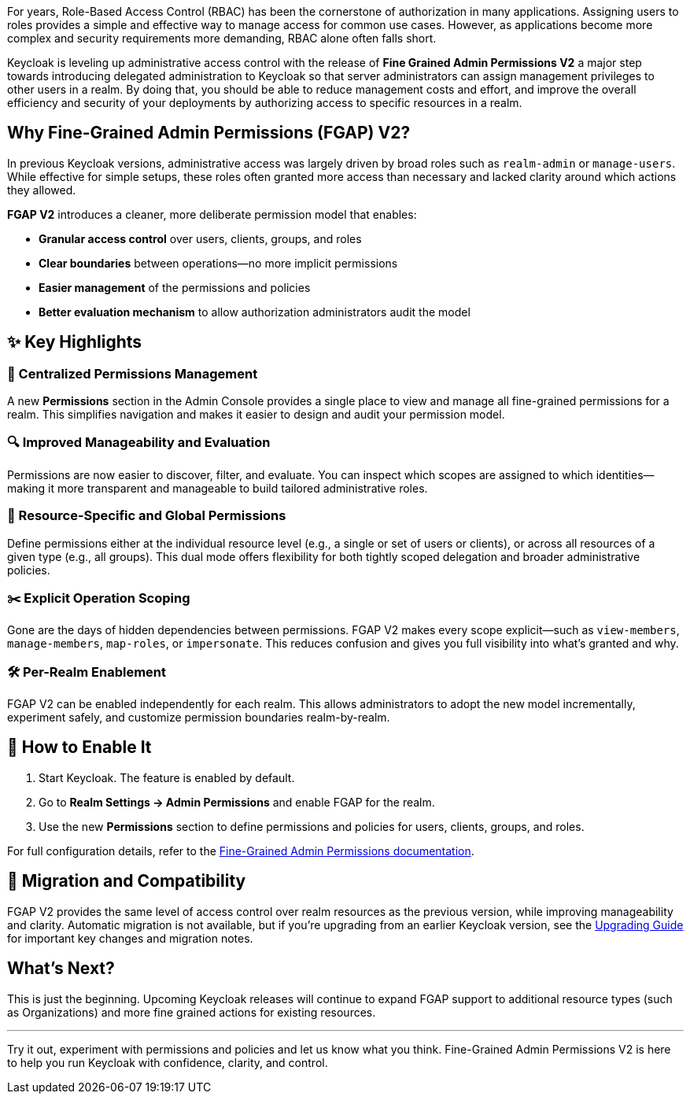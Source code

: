 :title: Achieving Fine-Grained Admin Permissions with Keycloak 26.2
:date: 2025-05-14
:publish: true
:author: Vlasta Ramik
:summary: Keycloak's latest release introduces new suported version of long-in-preview feature fine-grained admin permissions.

For years, Role-Based Access Control (RBAC) has been the cornerstone of authorization in many applications. Assigning users to roles 
provides a simple and effective way to manage access for common use cases. However, as applications become more complex and security 
requirements more demanding, RBAC alone often falls short.

Keycloak is leveling up administrative access control with the release of **Fine Grained Admin Permissions V2** a major step towards 
introducing delegated administration to Keycloak so that server administrators can assign management privileges to other users 
in a realm. By doing that, you should be able to reduce management costs and effort, and improve the overall efficiency and security 
of your deployments by authorizing access to specific resources in a realm.

## Why Fine-Grained Admin Permissions (FGAP) V2?

In previous Keycloak versions, administrative access was largely driven by broad roles such as `realm-admin` or `manage-users`. 
While effective for simple setups, these roles often granted more access than necessary and lacked clarity around which actions 
they allowed.

*FGAP V2* introduces a cleaner, more deliberate permission model that enables:

- *Granular access control* over users, clients, groups, and roles
- *Clear boundaries* between operations—no more implicit permissions
- *Easier management* of the permissions and policies
- *Better evaluation mechanism* to allow authorization administrators audit the model 

## ✨ Key Highlights

### 🧭 Centralized Permissions Management

A new *Permissions* section in the Admin Console provides a single place to view and manage all fine-grained permissions for a realm. 
This simplifies navigation and makes it easier to design and audit your permission model.

### 🔍 Improved Manageability and Evaluation

Permissions are now easier to discover, filter, and evaluate. You can inspect which scopes are assigned to which identities—making 
it more transparent and manageable to build tailored administrative roles.

### 🎯 Resource-Specific and Global Permissions

Define permissions either at the individual resource level (e.g., a single or set of users or clients), or across all resources 
of a given type (e.g., all groups). This dual mode offers flexibility for both tightly scoped delegation and broader administrative 
policies.

### ✂️ Explicit Operation Scoping

Gone are the days of hidden dependencies between permissions. FGAP V2 makes every scope explicit—such as `view-members`, `manage-members`, 
`map-roles`, or `impersonate`. This reduces confusion and gives you full visibility into what's granted and why.

### 🛠️ Per-Realm Enablement

FGAP V2 can be enabled independently for each realm. This allows administrators to adopt the new model incrementally, experiment 
safely, and customize permission boundaries realm-by-realm.

## 🔧 How to Enable It

1. Start Keycloak. The feature is enabled by default.
2. Go to *Realm Settings → Admin Permissions* and enable FGAP for the realm.
3. Use the new *Permissions* section to define permissions and policies for users, clients, groups, and roles.

For full configuration details, refer to the https://www.keycloak.org/docs/latest/server_admin/#_fine_grained_permissions[Fine-Grained Admin Permissions documentation].

## 🔄 Migration and Compatibility

FGAP V2 provides the same level of access control over realm resources as the previous version, while improving manageability and 
clarity. Automatic migration is not available, but if you're upgrading from an earlier Keycloak version, see the 
https://www.keycloak.org/docs/latest/upgrading/index.html#migrating-to-26-2-0[Upgrading Guide] for important key changes and migration notes.

## What’s Next?

This is just the beginning. Upcoming Keycloak releases will continue to expand FGAP support to additional resource types (such as 
Organizations) and more fine grained actions for existing resources.

---

Try it out, experiment with permissions and policies and let us know what you think. Fine-Grained Admin Permissions V2 is here 
to help you run Keycloak with confidence, clarity, and control. 